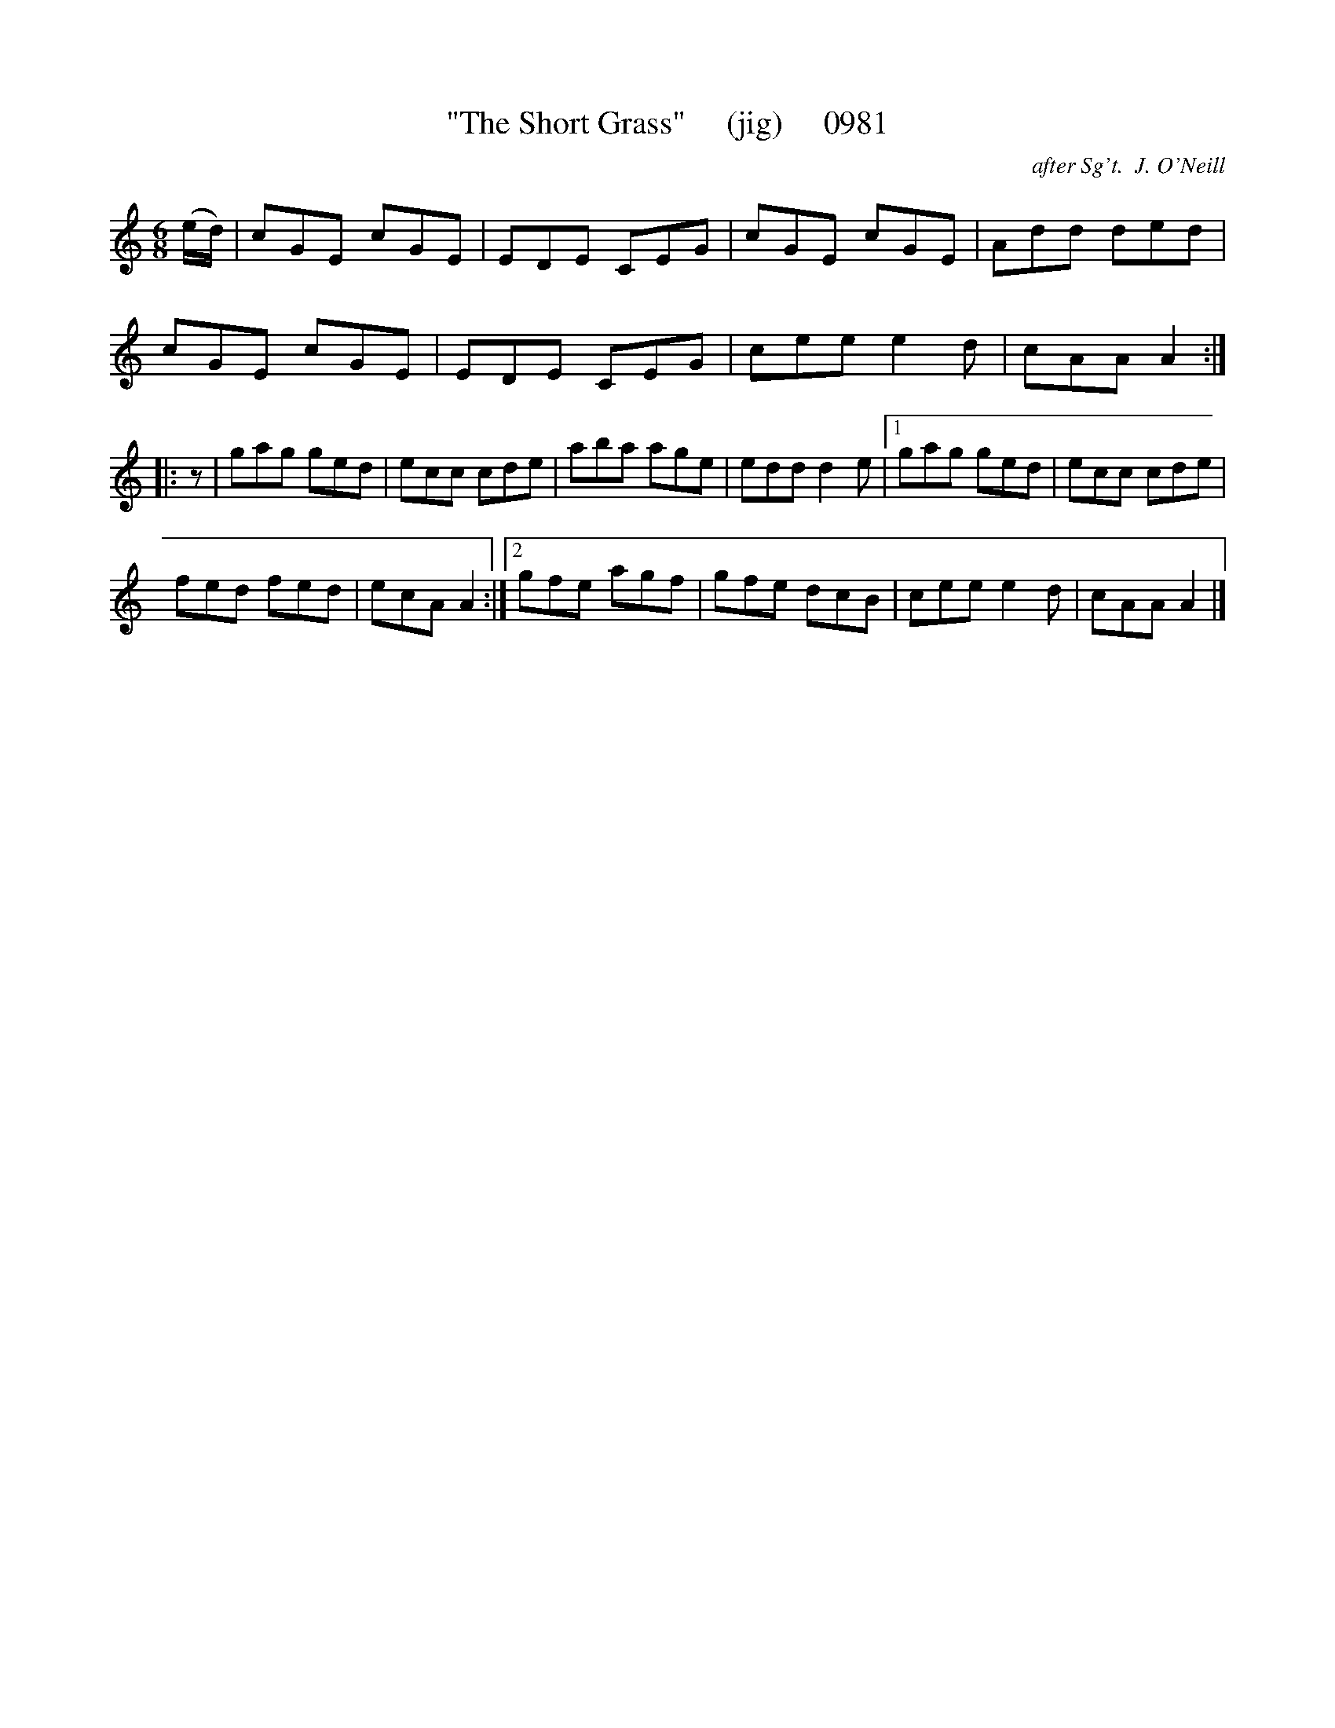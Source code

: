 X:0981
T:"The Short Grass"     (jig)     0981
C:after Sg't.  J. O'Neill
B:O'Neill's Music Of Ireland (The 1850) Lyon & Healy, Chicago, 1903 edition
Z:FROM O'NEILL'S TO NOTEWORTHY, FROM NOTEWORTHY TO ABC, MIDI AND .TXT BY VINCE
BRENNAN July 2003 (HTTP://WWW.SOSYOURMOM.COM)
I:abc2nwc
M:6/8
L:1/8
K:C
(e/2d/2)|cGE cGE|EDE CEG|cGE cGE|Add ded|
cGE cGE|EDE CEG|cee e2d|cAA A2:|
|:z|gag ged|ecc cde|aba age|edd d2e|[1gag ged|ecc cde|
fed fed|ecA A2:|[2gfe agf|gfe dcB|cee e2d|cAA A2|]


